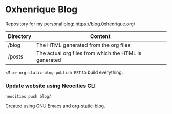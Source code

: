 * 0xhenrique Blog

Repository for my personal blog: https://blog.0xhenrique.org/ 

|-----------+-------------------------------------------------------|
| Directory | Content                                               |
|-----------+-------------------------------------------------------|
| /blog     | The HTML generated from the org files                 |
| /posts    | The actual org files from which the HTML is generated |
|-----------+-------------------------------------------------------|

=<M-x> org-static-blog-publish RET= to build everything.

*** Update website using Neocities CLI
=neocities push blog/=

Created using GNU Emacs and [[https://github.com/bastibe/org-static-blog][org-static-blog]]. 
